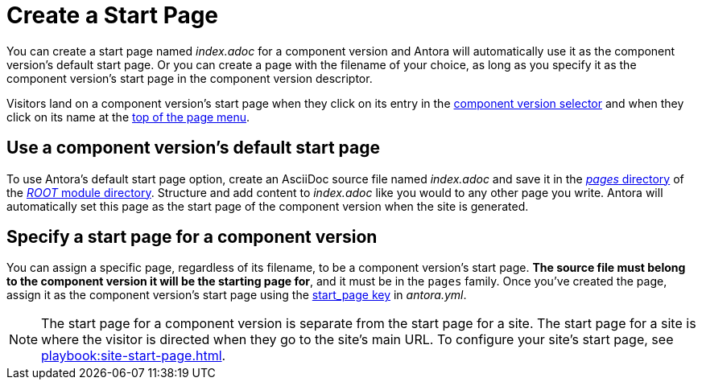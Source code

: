 = Create a Start Page

You can create a start page named [.path]_index.adoc_ for a component version and Antora will automatically use it as the component version's default start page.
Or you can create a page with the filename of your choice, as long as you specify it as the component version's start page in the component version descriptor.

Visitors land on a component version's start page when they click on its entry in the xref:navigation:index.adoc#component-dropdown[component version selector] and when they click on its name at the xref:navigation:index.adoc#component-menu[top of the page menu].

[#use-default-start-page]
== Use a component version's default start page

To use Antora's default start page option, create an AsciiDoc source file named [.path]_index.adoc_ and save it in the xref:ROOT:pages-directory.adoc[_pages_ directory] of the xref:ROOT:root-module-directory.adoc[_ROOT_ module directory].
Structure and add content to [.path]_index.adoc_ like you would to any other page you write.
Antora will automatically set this page as the start page of the component version when the site is generated.

[#specify-start-page]
== Specify a start page for a component version

You can assign a specific page, regardless of its filename, to be a component version's start page.
*The source file must belong to the component version it will be the starting page for*, and it must be in the `pages` family.
Once you've created the page, assign it as the component version's start page using the xref:ROOT:component-start-page.adoc[start_page key] in [.path]_antora.yml_.

NOTE: The start page for a component version is separate from the start page for a site.
The start page for a site is where the visitor is directed when they go to the site's main URL.
To configure your site's start page, see xref:playbook:site-start-page.adoc[].
